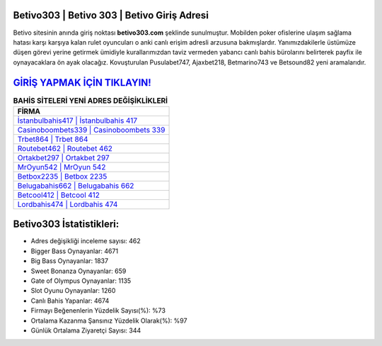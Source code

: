 ﻿Betivo303 | Betivo 303 | Betivo Giriş Adresi
===================================

.. image:: images/betivo-giris.jpg
   :width: 600
   
Betivo sitesinin anında giriş noktası **betivo303.com** şeklinde sunulmuştur. Mobilden poker ofislerine ulaşım sağlama hatası karşı karşıya kalan rulet oyuncuları o anki canlı erişim adresli arzusuna bakmışlardır. Yanımızdakilerle üstümüze düşen görevi yerine getirmek ümidiyle kurallarımızdan taviz vermeden yabancı canlı bahis bürolarını belirterek payfix ile oynayacaklara ön ayak olacağız. Kovuşturulan Pusulabet747, Ajaxbet218, Betmarino743 ve Betsound82 yeni aramalarıdır.

`GİRİŞ YAPMAK İÇİN TIKLAYIN! <https://cutt.ly/QwVVg2Vk>`_
==============

.. list-table:: **BAHİS SİTELERİ YENİ ADRES DEĞİŞİKLİKLERİ**
   :widths: 100
   :header-rows: 1

   * - FİRMA
   * - `İstanbulbahis417 | İstanbulbahis 417 <istanbulbahis417-istanbulbahis-417-istanbulbahis-giris-adresi.html>`_
   * - `Casinoboombets339 | Casinoboombets 339 <casinoboombets339-casinoboombets-339-casinoboombets-giris-adresi.html>`_
   * - `Trbet864 | Trbet 864 <trbet864-trbet-864-trbet-giris-adresi.html>`_	 
   * - `Routebet462 | Routebet 462 <routebet462-routebet-462-routebet-giris-adresi.html>`_	 
   * - `Ortakbet297 | Ortakbet 297 <ortakbet297-ortakbet-297-ortakbet-giris-adresi.html>`_ 
   * - `MrOyun542 | MrOyun 542 <mroyun542-mroyun-542-mroyun-giris-adresi.html>`_
   * - `Betbox2235 | Betbox 2235 <betbox2235-betbox-2235-betbox-giris-adresi.html>`_	 
   * - `Belugabahis662 | Belugabahis 662 <belugabahis662-belugabahis-662-belugabahis-giris-adresi.html>`_
   * - `Betcool412 | Betcool 412 <betcool412-betcool-412-betcool-giris-adresi.html>`_
   * - `Lordbahis474 | Lordbahis 474 <lordbahis474-lordbahis-474-lordbahis-giris-adresi.html>`_
	 
Betivo303 İstatistikleri:
===================================	 
* Adres değişikliği inceleme sayısı: 462
* Bigger Bass Oynayanlar: 4671
* Big Bass Oynayanlar: 1837
* Sweet Bonanza Oynayanlar: 659
* Gate of Olympus Oynayanlar: 1135
* Slot Oyunu Oynayanlar: 1260
* Canlı Bahis Yapanlar: 4674
* Firmayı Beğenenlerin Yüzdelik Sayısı(%): %73
* Ortalama Kazanma Şansınız Yüzdelik Olarak(%): %97
* Günlük Ortalama Ziyaretçi Sayısı: 344
